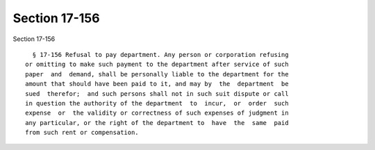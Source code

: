 Section 17-156
==============

Section 17-156 ::    
        
     
        § 17-156 Refusal to pay department. Any person or corporation refusing
      or omitting to make such payment to the department after service of such
      paper  and  demand, shall be personally liable to the department for the
      amount that should have been paid to it, and may by  the  department  be
      sued  therefor;  and such persons shall not in such suit dispute or call
      in question the authority of the department  to  incur,  or  order  such
      expense  or  the validity or correctness of such expenses of judgment in
      any particular, or the right of the department to  have  the  same  paid
      from such rent or compensation.
    
    
    
    
    
    
    